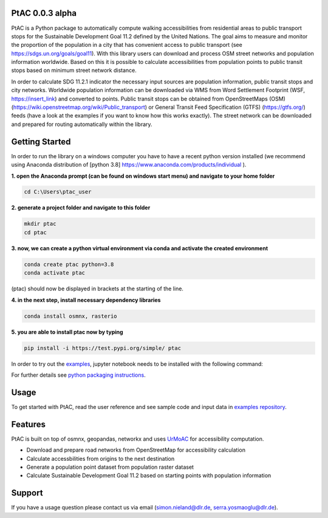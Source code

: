 
PtAC 0.0.3 alpha
----------------

PtAC is a Python package to automatically compute walking
accessibilities from residential areas to public transport stops for the Sustainable Development Goal 11.2
defined by the United Nations. The goal aims to measure and monitor the proportion
of the population in a city that has convenient access to public transport
(see https://sdgs.un.org/goals/goal11). With this library users can download and process OSM
street networks and population information worldwide. Based on this it is possible to calculate accessibilities
from population points to public transit stops based on minimum street network distance.

In order to calculate SDG 11.2.1 indicator the necessary input sources are
population information, public transit stops and city networks.
Worldwide population information can be downloaded via WMS from Word Settlement Footprint (WSF, https://insert_link) and converted
to points. Public transit stops can be obtained from
OpenStreetMaps (OSM) (https://wiki.openstreetmap.org/wiki/Public_transport) or
General Transit Feed Specification (GTFS) (https://gtfs.org/) feeds (have a look at the examples if you want to know how this
works exactly). The street network can be downloaded and prepared for routing automatically within the library.



Getting Started
------------
In order to run the library on a windows computer you have to have a recent python version installed
(we recommend using Anaconda distribution of [python 3.8] https://www.anaconda.com/products/individual ).

**1. open the Anaconda prompt (can be found on windows start menu) and navigate to your home folder**

.. code-block:: bash

   cd C:\Users\ptac_user

**2. generate a project folder and navigate to this folder**

.. code-block:: bash

   mkdir ptac
   cd ptac

**3. now, we can create a python virtual environment via conda and activate the created environment**

.. code-block:: bash

   conda create ptac python=3.8
   conda activate ptac

(ptac) should now be displayed in brackets at the starting of the line.

**4. in the next step, install necessary dependency libraries**

.. code-block:: bash

   conda install osmnx, rasterio

**5. you are able to install ptac now by typing**

.. code-block:: bash

   pip install -i https://test.pypi.org/simple/ ptac



In order to try out the `examples <https://github.com/DLR-VF/PtAC-examples>`_,
jupyter notebook needs to be installed with the following command:

.. code-block:: bash
   pip install notebook

For further details see `python packaging instructions
<https://packaging.python.org/tutorials/installing-packages/>`_.

Usage
-----
To get started with PtAC, read the user reference and see sample code and input data in
`examples repository <https://github.com/DLR-VF/PtAC-examples>`_.

Features
--------
PtAC is built on top of osmnx, geopandas, networkx and
uses `UrMoAC <https://github.com/DLR-VF/UrMoAC>`_ for accessibility computation.

* Download and prepare road networks from OpenStreetMap for accessibility calculation
* Calculate accessbilities from origins to the next destination
* Generate a population point dataset from population raster dataset
* Calculate Sustainable Development Goal 11.2 based on starting points with population information

Support
--------

If you have a usage question please contact us via email (simon.nieland@dlr.de,
serra.yosmaoglu@dlr.de).



